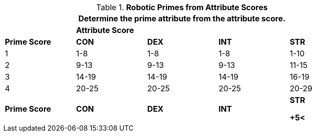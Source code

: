 // Table 5.1 Robotic Attributes
.*Robotic Primes from Attribute Scores*
[width="85%",cols="5*^"]
|===
5+<|Determine the prime attribute from the attribute score.

|
4+^s|Attribute Score

s|Prime Score
s|CON
s|DEX
s|INT
s|STR

|1
|1-8
|1-8
|1-8
|1-10

|2
|9-13
|9-13
|9-13
|11-15

|3
|14-19
|14-19
|14-19
|16-19

|4
|20-25
|20-25
|20-25
|20-29

s|Prime Score
s|CON
s|DEX
s|INT
s|STR

+5<|A 12 DEX has a DEX Prime of 2.
|===
